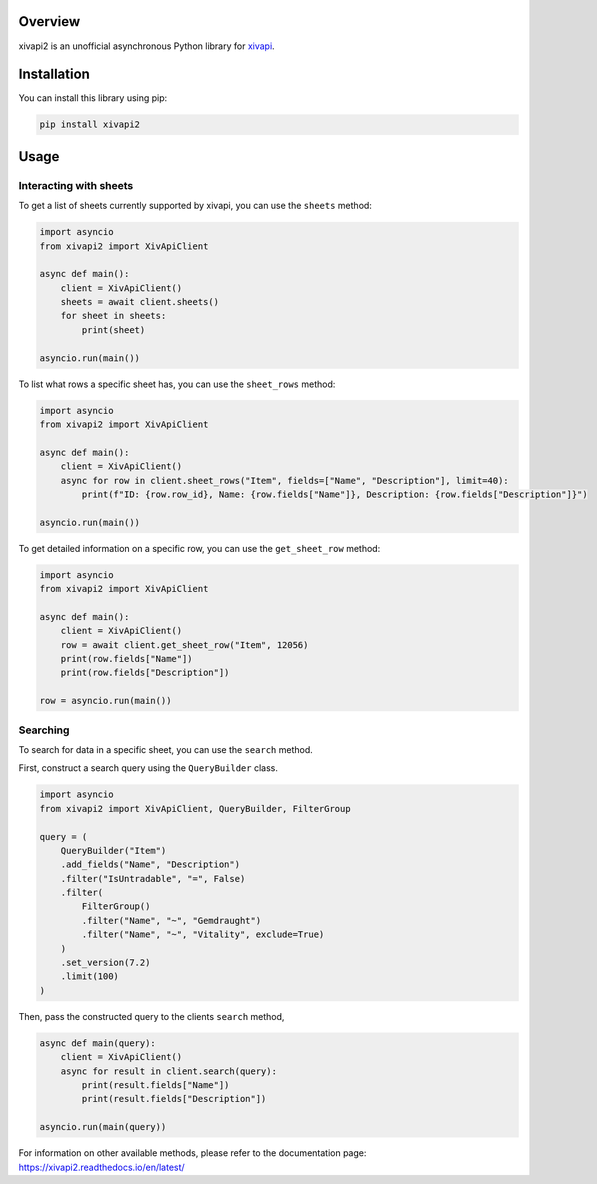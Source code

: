 Overview
========

xivapi2 is an unofficial asynchronous Python library for `xivapi <https://v2.xivapi.com/>`__.

Installation
============

You can install this library using pip:

.. code:: shell

   pip install xivapi2

Usage
=====

Interacting with sheets
-----------------------

To get a list of sheets currently supported by xivapi, you can use the
``sheets`` method:

.. code:: python

    import asyncio
    from xivapi2 import XivApiClient

    async def main():
        client = XivApiClient()
        sheets = await client.sheets()
        for sheet in sheets:
            print(sheet)

    asyncio.run(main())


To list what rows a specific sheet has, you can use the
``sheet_rows`` method:

.. code:: python

    import asyncio
    from xivapi2 import XivApiClient

    async def main():
        client = XivApiClient()
        async for row in client.sheet_rows("Item", fields=["Name", "Description"], limit=40):
            print(f"ID: {row.row_id}, Name: {row.fields["Name"]}, Description: {row.fields["Description"]}")

    asyncio.run(main())

To get detailed information on a specific row, you can use the
``get_sheet_row`` method:

.. code:: python

    import asyncio
    from xivapi2 import XivApiClient

    async def main():
        client = XivApiClient()
        row = await client.get_sheet_row("Item", 12056)
        print(row.fields["Name"])
        print(row.fields["Description"])

    row = asyncio.run(main())


Searching
---------
To search for data in a specific sheet, you can use the ``search`` method.

First, construct a search query using the ``QueryBuilder`` class.

.. code:: python

    import asyncio
    from xivapi2 import XivApiClient, QueryBuilder, FilterGroup

    query = (
        QueryBuilder("Item")
        .add_fields("Name", "Description")
        .filter("IsUntradable", "=", False)
        .filter(
            FilterGroup()
            .filter("Name", "~", "Gemdraught")
            .filter("Name", "~", "Vitality", exclude=True)
        )
        .set_version(7.2)
        .limit(100)
    )

Then, pass the constructed query to the clients ``search`` method,

.. code:: python

    async def main(query):
        client = XivApiClient()
        async for result in client.search(query):
            print(result.fields["Name"])
            print(result.fields["Description"])

    asyncio.run(main(query))


For information on other available methods, please refer to the documentation page:
https://xivapi2.readthedocs.io/en/latest/